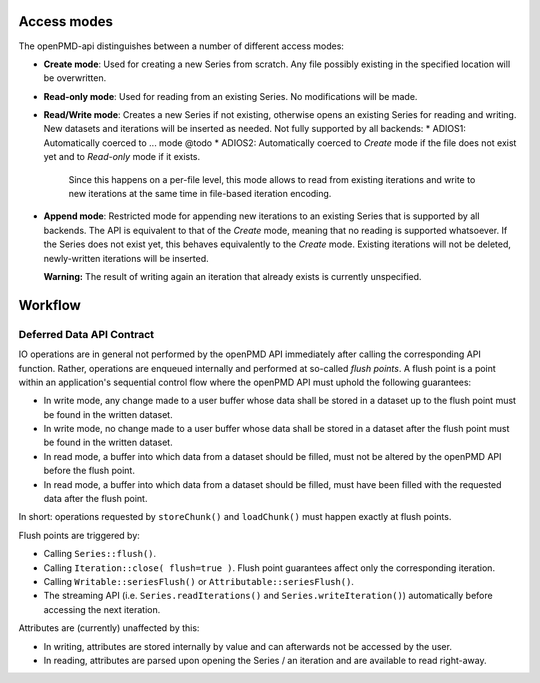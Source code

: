 .. _workflow:

Access modes
============

The openPMD-api distinguishes between a number of different access modes:

* **Create mode**: Used for creating a new Series from scratch.
  Any file possibly existing in the specified location will be overwritten.
* **Read-only mode**: Used for reading from an existing Series.
  No modifications will be made.
* **Read/Write mode**: Creates a new Series if not existing, otherwise opens an existing Series for reading and writing.
  New datasets and iterations will be inserted as needed.
  Not fully supported by all backends:
  * ADIOS1: Automatically coerced to ... mode @todo
  * ADIOS2: Automatically coerced to *Create* mode if the file does not exist yet and to *Read-only* mode if it exists.
    Since this happens on a per-file level, this mode allows to read from existing iterations and write to new iterations at the same time in file-based iteration encoding.
* **Append mode**: Restricted mode for appending new iterations to an existing Series that is supported by all backends.
  The API is equivalent to that of the *Create* mode, meaning that no reading is supported whatsoever.
  If the Series does not exist yet, this behaves equivalently to the *Create* mode.
  Existing iterations will not be deleted, newly-written iterations will be inserted.

  **Warning:** The result of writing again an iteration that already exists is currently unspecified.

Workflow
========

Deferred Data API Contract
--------------------------

IO operations are in general not performed by the openPMD API immediately after calling the corresponding API function.
Rather, operations are enqueued internally and performed at so-called *flush points*.
A flush point is a point within an application's sequential control flow where the openPMD API must uphold the following guarantees:

*   In write mode, any change made to a user buffer whose data shall be stored in a dataset up to the flush point must be found in the written dataset.
*   In write mode, no change made to a user buffer whose data shall be stored in a dataset after the flush point must be found in the written dataset.
*   In read mode, a buffer into which data from a dataset should be filled, must not be altered by the openPMD API before the flush point.
*   In read mode, a buffer into which data from a dataset should be filled, must have been filled with the requested data after the flush point.

In short: operations requested by ``storeChunk()`` and ``loadChunk()`` must happen exactly at flush points.

Flush points are triggered by:

*   Calling ``Series::flush()``.
*   Calling ``Iteration::close( flush=true )``.
    Flush point guarantees affect only the corresponding iteration.
*   Calling ``Writable::seriesFlush()`` or ``Attributable::seriesFlush()``.
*   The streaming API (i.e. ``Series.readIterations()`` and ``Series.writeIteration()``) automatically before accessing the next iteration.

Attributes are (currently) unaffected by this:

*   In writing, attributes are stored internally by value and can afterwards not be accessed by the user.
*   In reading, attributes are parsed upon opening the Series / an iteration and are available to read right-away.
